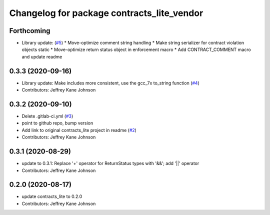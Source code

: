 ^^^^^^^^^^^^^^^^^^^^^^^^^^^^^^^^^^^^^^^^^^^
Changelog for package contracts_lite_vendor
^^^^^^^^^^^^^^^^^^^^^^^^^^^^^^^^^^^^^^^^^^^

Forthcoming
-----------
* Library update: (`#5 <https://github.com/ros-safety/contracts_lite/pull/5>`_)
  * Move-optimize comment string handling
  * Make string serializer for contract violation objects static
  * Move-optimize return status object in enforcement macro
  * Add CONTRACT_COMMENT macro and update readme

0.3.3 (2020-09-16)
------------------
* Library update: Make includes more consistent, use the gcc_7x to_string function (`#4 <https://github.com/ros-safety/contracts_lite/pull/4>`_)
* Contributors: Jeffrey Kane Johnson

0.3.2 (2020-09-10)
------------------
* Delete .gitlab-ci.yml (`#3 <https://github.com/ros-safety/contracts_lite_vendor/issues/3>`_)
* point to github repo, bump version
* Add link to original contracts_lite project in readme (`#2 <https://github.com/ros-safety/contracts_lite_vendor/issues/2>`_)
* Contributors: Jeffrey Kane Johnson

0.3.1 (2020-08-29)
------------------
* update to 0.3.1: Replace '+' operator for ReturnStatus types with '&&'; add '||' operator
* Contributors: Jeffrey Kane Johnson

0.2.0 (2020-08-17)
------------------
* update contracts_lite to 0.2.0
* Contributors: Jeffrey Kane Johnson
